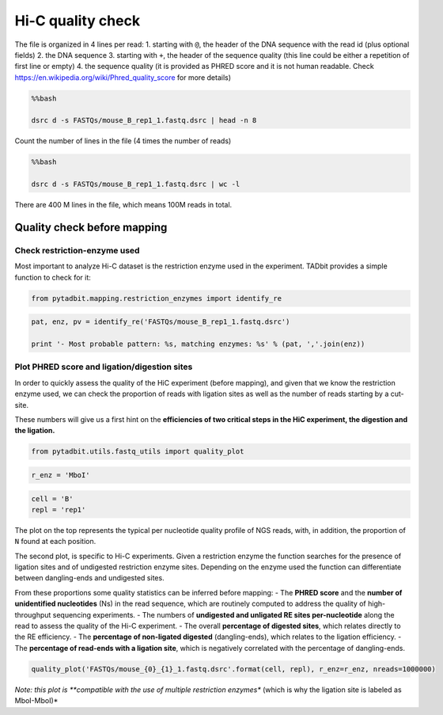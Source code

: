 
Hi-C quality check
------------------

The file is organized in 4 lines per read: 1. starting with ``@``, the
header of the DNA sequence with the read id (plus optional fields) 2.
the DNA sequence 3. starting with ``+``, the header of the sequence
quality (this line could be either a repetition of first line or empty)
4. the sequence quality (it is provided as PHRED score and it is not
human readable. Check
https://en.wikipedia.org/wiki/Phred\_quality\_score for more details)

.. code:: bash

    %%bash 
    
    dsrc d -s FASTQs/mouse_B_rep1_1.fastq.dsrc | head -n 8


.. ansi-block::

    @SRR5344921.1
    ACCACTGATGGCACCACTGTTGTACTTTAGGATCGATCACTCCTTATACGCACATAGGAAACACTGACTAGAGGG
    +
    @B@B@>1>=;1@EG0B0;1=E1:>>1111<?=1E9=0><C:<>11=11?1=ECDC1>1=@FD1<:1?C#######
    @SRR5344921.2
    GGGCTTTTTTTGGCTGGGAGACTATTTATAACTGCTTCTATTTCTTTAGGGGATATGGGACTGTTTAGAAGGTCA
    +
    BCCBBFGGGG@GEGGGGDGEBGEF@<1FGGEFGGECGG@FEGGGEG>@1=09/BFGGEG111C<F1>11BGF1=1


Count the number of lines in the file (4 times the number of reads)

.. code:: bash

    %%bash
    
    dsrc d -s FASTQs/mouse_B_rep1_1.fastq.dsrc | wc -l


.. ansi-block::

    400000000


There are 400 M lines in the file, which means 100M reads in total.

Quality check before mapping
~~~~~~~~~~~~~~~~~~~~~~~~~~~~

Check restriction-enzyme used
^^^^^^^^^^^^^^^^^^^^^^^^^^^^^

Most important to analyze Hi-C dataset is the restriction enzyme used in
the experiment. TADbit provides a simple function to check for it:

.. code:: ipython2

    from pytadbit.mapping.restriction_enzymes import identify_re

.. code:: ipython2

    pat, enz, pv = identify_re('FASTQs/mouse_B_rep1_1.fastq.dsrc')
    
    print '- Most probable pattern: %s, matching enzymes: %s' % (pat, ','.join(enz))


.. ansi-block::

    - Most probable pattern: GATC, matching enzymes: BssMI,DpnII,Sau3AI,MboI,Kzo9I,Bsp143I,NdeII,BstMBI,BfuCI


Plot PHRED score and ligation/digestion sites
^^^^^^^^^^^^^^^^^^^^^^^^^^^^^^^^^^^^^^^^^^^^^

In order to quickly assess the quality of the HiC experiment (before
mapping), and given that we know the restriction enzyme used, we can
check the proportion of reads with ligation sites as well as the number
of reads starting by a cut-site.

These numbers will give us a first hint on the **efficiencies of two
critical steps in the HiC experiment, the digestion and the ligation.**

.. code:: ipython2

    from pytadbit.utils.fastq_utils import quality_plot

.. code:: ipython2

    r_enz = 'MboI'

.. code:: ipython2

    cell = 'B'
    repl = 'rep1'

The plot on the top represents the typical per nucleotide quality
profile of NGS reads, with, in addition, the proportion of ``N`` found
at each position.

The second plot, is specific to Hi-C experiments. Given a restriction
enzyme the function searches for the presence of ligation sites and of
undigested restriction enzyme sites. Depending on the enzyme used the
function can differentiate between dangling-ends and undigested sites.

From these proportions some quality statistics can be inferred before
mapping: - The **PHRED score** and the **number of unidentified
nucleotides** (Ns) in the read sequence, which are routinely computed to
address the quality of high-throughput sequencing experiments. - The
numbers of **undigested and unligated RE sites per-nucleotide** along
the read to assess the quality of the Hi-C experiment. - The overall
**percentage of digested sites**, which relates directly to the RE
efficiency. - The **percentage of non-ligated digested**
(dangling-ends), which relates to the ligation efficiency. - The
**percentage of read-ends with a ligation site**, which is negatively
correlated with the percentage of dangling-ends.

.. code:: ipython2

    quality_plot('FASTQs/mouse_{0}_{1}_1.fastq.dsrc'.format(cell, repl), r_enz=r_enz, nreads=1000000)



.. image:: ../nbpictures//tutorial_3-Hi-C_quality_check_17_0.png




.. ansi-block::

    ({'MboI': 3.8757}, {('MboI', 'MboI'): 20.5069})



*Note: this plot is **compatible with the use of multiple restriction
enzymes** (which is why the ligation site is labeled as MboI-MboI)*
